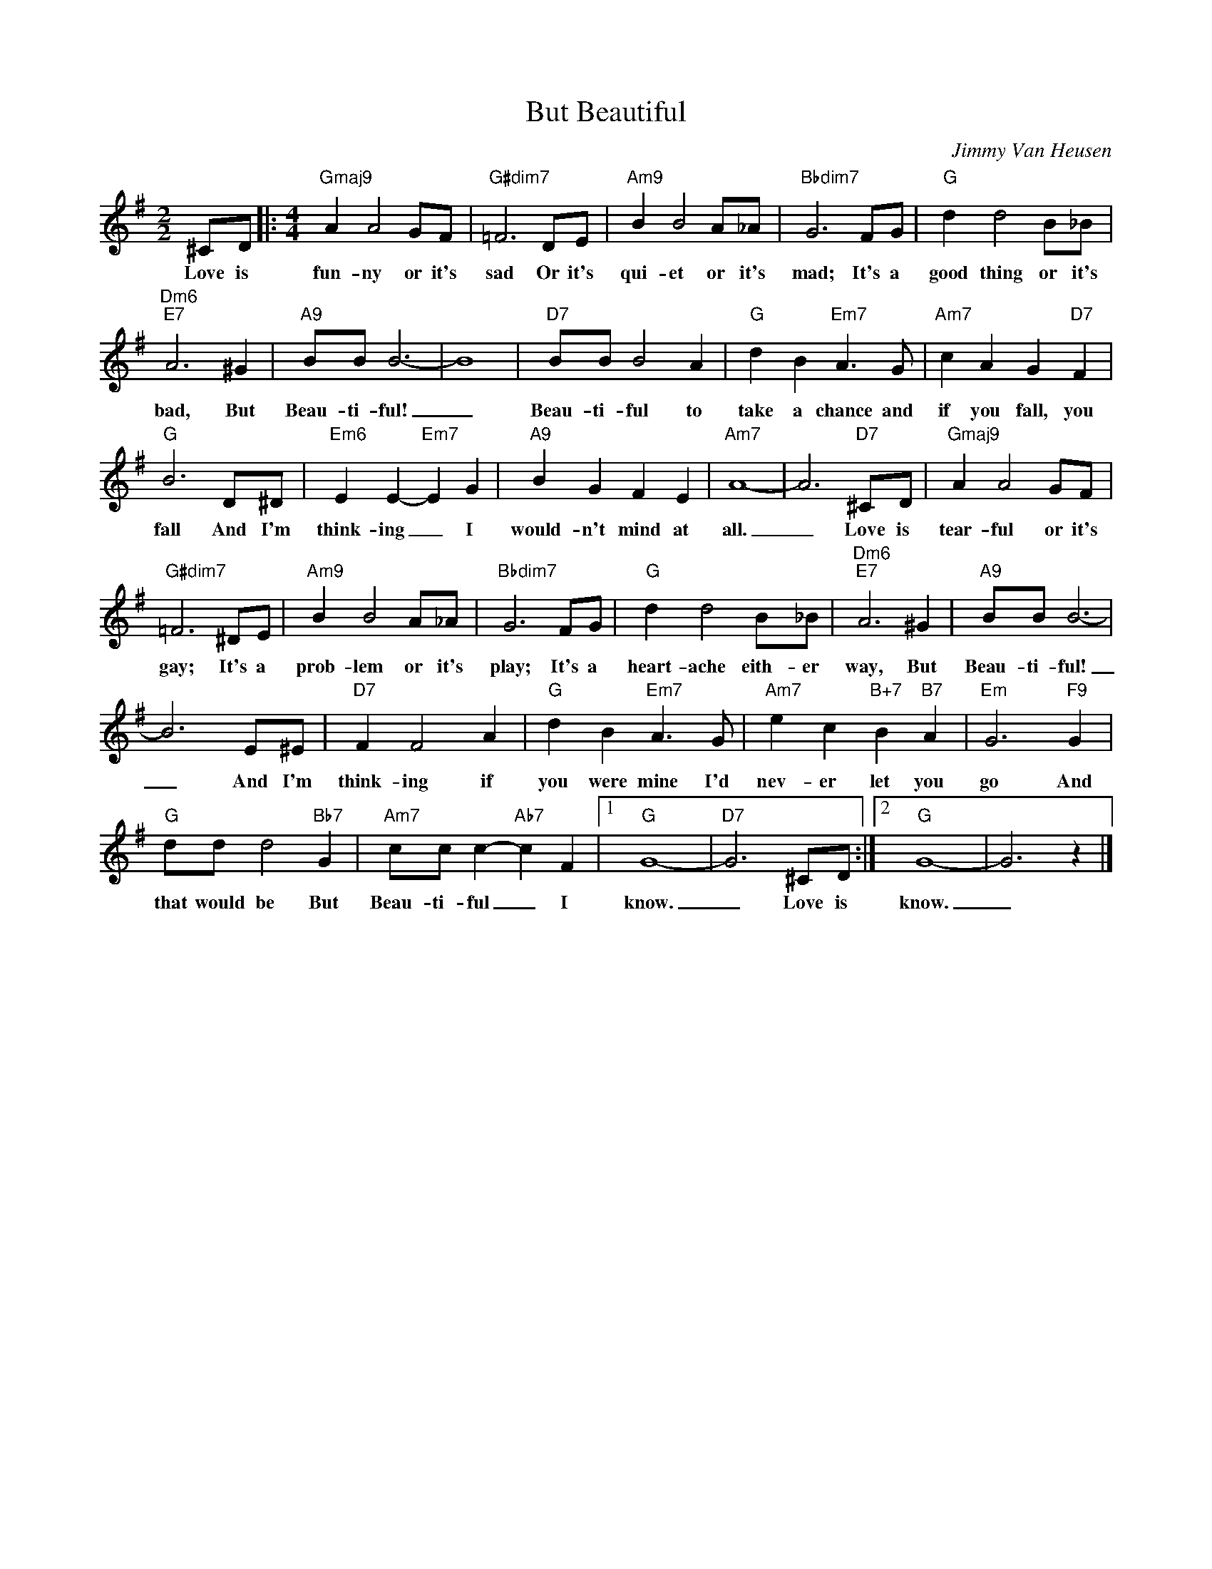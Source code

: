 X:1
T:But Beautiful
C:Jimmy Van Heusen
Z:All Rights Reserved
L:1/8
M:2/2
K:G
V:1 treble 
%%MIDI program 0
V:1
 ^CD |:[M:4/4]"Gmaj9" A2 A4 GF |"G#dim7" =F6 DE |"Am9" B2 B4 A_A |"Bbdim7" G6 FG |"G" d2 d4 B_B | %6
w: Love is|fun- ny or it's|sad Or it's|qui- et or it's|mad; It's a|good thing or it's|
"Dm6""E7" A6 ^G2 |"A9" BB B6- | B8 |"D7" BB B4 A2 |"G" d2 B2"Em7" A3 G |"Am7" c2 A2 G2"D7" F2 | %12
w: bad, But|Beau- ti- ful!|_|Beau- ti- ful to|take a chance and|if you fall, you|
"G" B6 D^D |"Em6" E2 E2-"Em7" E2 G2 |"A9" B2 G2 F2 E2 |"Am7" A8- | A6"D7" ^CD |"Gmaj9" A2 A4 GF | %18
w: fall And I'm|think- ing _ I|would- n't mind at|all.|_ Love is|tear- ful or it's|
"G#dim7" =F6 ^DE |"Am9" B2 B4 A_A |"Bbdim7" G6 FG |"G" d2 d4 B_B |"Dm6""E7" A6 ^G2 |"A9" BB B6- | %24
w: gay; It's a|prob- lem or it's|play; It's a|heart- ache eith- er|way, But|Beau- ti- ful!|
 B6 E^E |"D7" F2 F4 A2 |"G" d2 B2"Em7" A3 G |"Am7" e2 c2"B+7" B2"B7" A2 |"Em" G6"F9" G2 | %29
w: _ And I'm|think- ing if|you were mine I'd|nev- er let you|go And|
"G" dd d4"Bb7" G2 |"Am7" cc c2-"Ab7" c2 F2 |1"G" G8- |"D7" G6 ^CD :|2"G" G8- | G6 z2 |] %35
w: that would be But|Beau- ti- ful _ I|know.|_ Love is|know.|_|

